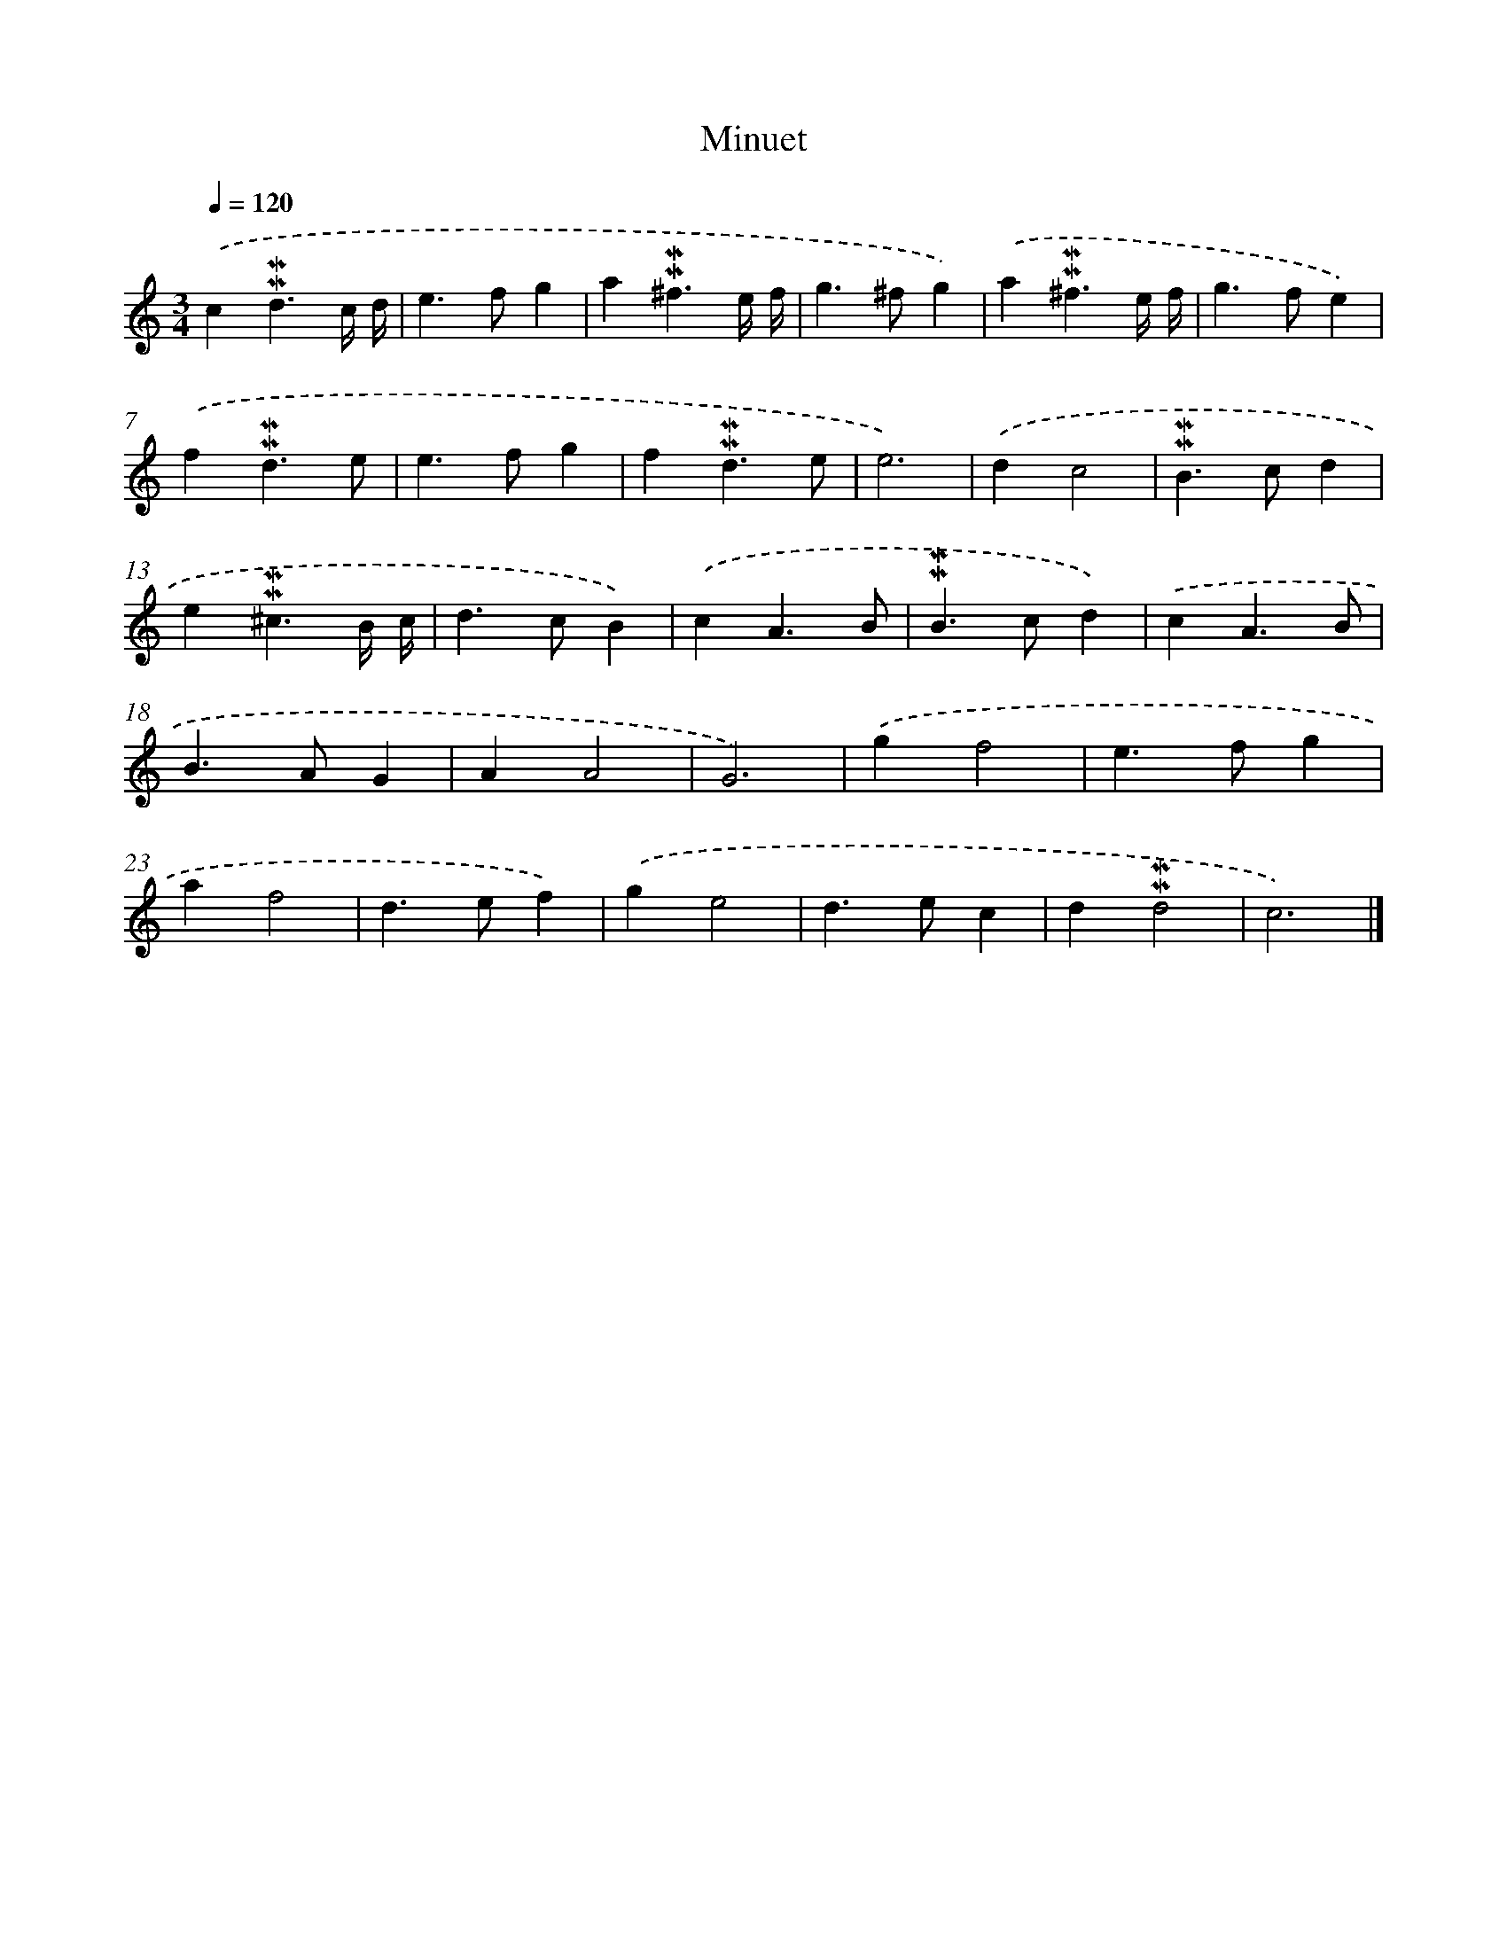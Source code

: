 X: 17081
T: Minuet
%%abc-version 2.0
%%abcx-abcm2ps-target-version 5.9.1 (29 Sep 2008)
%%abc-creator hum2abc beta
%%abcx-conversion-date 2018/11/01 14:38:09
%%humdrum-veritas 2849276101
%%humdrum-veritas-data 2564092630
%%continueall 1
%%barnumbers 0
L: 1/4
M: 3/4
Q: 1/4=120
K: C clef=treble
.('c!mordent!!mordent!d3/c// d// |
e>fg |
a!mordent!!mordent!^f3/e// f// |
g>^fg) |
.('a!mordent!!mordent!^f3/e// f// |
g>fe) |
.('f!mordent!!mordent!d3/e/ |
e>fg |
f!mordent!!mordent!d3/e/ |
e3) |
.('dc2 |
!mordent!!mordent!B>cd |
e!mordent!!mordent!^c3/B// c// |
d>cB) |
.('cA3/B/ |
!mordent!!mordent!B>cd) |
.('cA3/B/ |
B>AG |
AA2 |
G3) |
.('gf2 |
e>fg |
af2 |
d>ef) |
.('ge2 |
d>ec |
d!mordent!!mordent!d2 |
c3) |]
